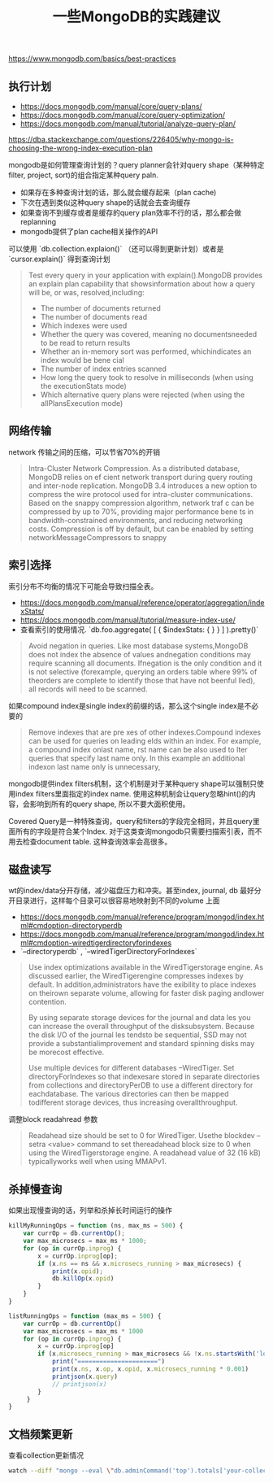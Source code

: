#+title: 一些MongoDB的实践建议

https://www.mongodb.com/basics/best-practices


** 执行计划

- https://docs.mongodb.com/manual/core/query-plans/
- https://docs.mongodb.com/manual/core/query-optimization/
- https://docs.mongodb.com/manual/tutorial/analyze-query-plan/
https://dba.stackexchange.com/questions/226405/why-mongo-is-choosing-the-wrong-index-execution-plan

mongodb是如何管理查询计划的？query planner会针对query shape（某种特定filter, project, sort)的组合指定某种query paln.
- 如果存在多种查询计划的话，那么就会缓存起来（plan cache)
- 下次在遇到类似这种query shape的话就会去查询缓存
- 如果查询不到缓存或者是缓存的query plan效率不行的话，那么都会做replanning
- mongodb提供了plan cache相关操作的API

可以使用 `db.collection.explaion()` （还可以得到更新计划）或者是 `cursor.explain()` 得到查询计划

#+BEGIN_QUOTE
Test every query in your application with explain().MongoDB provides an explain plan capability that showsinformation about how a query will be, or was, resolved,including:
- The number of documents returned
- The number of documents read
- Which indexes were used
- Whether the query was covered, meaning no documentsneeded to be read to return results
- Whether an in-memory sort was performed, whichindicates an index would be bene cial
- The number of index entries scanned
- How long the query took to resolve in milliseconds (when using the executionStats mode)
- Which alternative query plans were rejected (when using the allPlansExecution mode)
#+END_QUOTE

** 网络传输

network 传输之间的压缩，可以节省70%的开销

#+BEGIN_QUOTE
Intra-Cluster Network Compression. As a distributed database, MongoDB relies on ef cient network transport during query routing and inter-node replication. MongoDB 3.4 introduces a new option to compress the wire protocol used for intra-cluster communications. Based on the snappy compression algorithm, network traf c can be compressed by up to 70%, providing major performance bene ts in bandwidth-constrained environments, and reducing networking costs.
Compression is off by default, but can be enabled by setting networkMessageCompressors to snappy
#+END_QUOTE

** 索引选择

索引分布不均衡的情况下可能会导致扫描全表。
- https://docs.mongodb.com/manual/reference/operator/aggregation/indexStats/
- https://docs.mongodb.com/manual/tutorial/measure-index-use/
- 查看索引的使用情况. `db.foo.aggregate( [ { $indexStats: { } } ] ).pretty()`

#+BEGIN_QUOTE
Avoid negation in queries. Like most database systems,MongoDB does not index the absence of values andnegation conditions may require scanning all documents. Ifnegation is the only condition and it is not selective (forexample, querying an orders table where 99% of theorders are complete to identify those that have not beenful lled), all records will need to be scanned.
#+END_QUOTE

如果compound index是single index的前缀的话，那么这个single index是不必要的
#+BEGIN_QUOTE
Remove indexes that are pre xes of other indexes.Compound indexes can be used for queries on leading elds within an index. For example, a compound index onlast name,  rst name can be also used to  lter queries that specify last name only. In this example an additional indexon last name only is unnecessary,
#+END_QUOTE

mongodb提供index filters机制，这个机制是对于某种query shape可以强制只使用index filters里面指定的index name. 使用这种机制会让query忽略hint()的内容，会影响到所有的query shape, 所以不要大面积使用。

Covered Query是一种特殊查询，query和filters的字段完全相同，并且query里面所有的字段是符合某个Index. 对于这类查询mongodb只需要扫描索引表，而不用去检查document table. 这种查询效率会高很多。


** 磁盘读写
wt的index/data分开存储，减少磁盘压力和冲突。甚至index, journal, db 最好分开目录进行，这样每个目录可以很容易地映射到不同的volume 上面
- https://docs.mongodb.com/manual/reference/program/mongod/index.html#cmdoption-directoryperdb
- https://docs.mongodb.com/manual/reference/program/mongod/index.html#cmdoption-wiredtigerdirectoryforindexes
- `--directoryperdb` , `--wiredTigerDirectoryForIndexes`

#+BEGIN_QUOTE
Use index optimizations available in the WiredTigerstorage engine. As discussed earlier, the WiredTigerengine compresses indexes by default. In addition,administrators have the  exibility to place indexes on theirown separate volume, allowing for faster disk paging andlower contention.

By using separate storage devices for the journal and data les you can increase the overall throughput of the disksubsystem. Because the disk I/O of the journal  les tendsto be sequential, SSD may not provide a substantialimprovement and standard spinning disks may be morecost effective.

Use multiple devices for different databases –WiredTiger. Set directoryForIndexes so that indexesare stored in separate directories from collections and directoryPerDB to use a different directory for eachdatabase. The various directories can then be mapped todifferent storage devices, thus increasing overallthroughput.
#+END_QUOTE

调整block readahread 参数
#+BEGIN_QUOTE
Readahead size should be set to 0 for WiredTiger. Usethe blockdev --setra <value> command to set thereadahead block size to 0 when using the WiredTigerstorage engine. A readahead value of 32 (16 kB) typicallyworks well when using MMAPv1.
#+END_QUOTE

** 杀掉慢查询

如果出现慢查询的话，列举和杀掉长时间运行的操作

#+BEGIN_SRC Javascript
killMyRunningOps = function (ns, max_ms = 500) {
    var currOp = db.currentOp();
    var max_microsecs = max_ms * 1000;
    for (op in currOp.inprog) {
        x = currOp.inprog[op];
        if (x.ns == ns && x.microsecs_running > max_microsecs) {
            print(x.opid);
            db.killOp(x.opid)
        }
    }
}

listRunningOps = function (max_ms = 500) {
    var currOp = db.currentOp()
    var max_microsecs = max_ms * 1000
    for (op in currOp.inprog) {
        x = currOp.inprog[op]
        if (x.microsecs_running > max_microsecs && !x.ns.startsWith('local')) {
            print("======================")
            print(x.ns, x.op, x.opid, x.microsecs_running * 0.001)
            printjson(x.query)
            // printjson(x)
        }
     }
}
#+END_SRC

** 文档频繁更新

查看collection更新情况

#+BEGIN_SRC Bash
watch --diff "mongo --eval \"db.adminCommand('top').totals['your-collection'].queries.count\" | tail -n +4"
#+END_SRC

